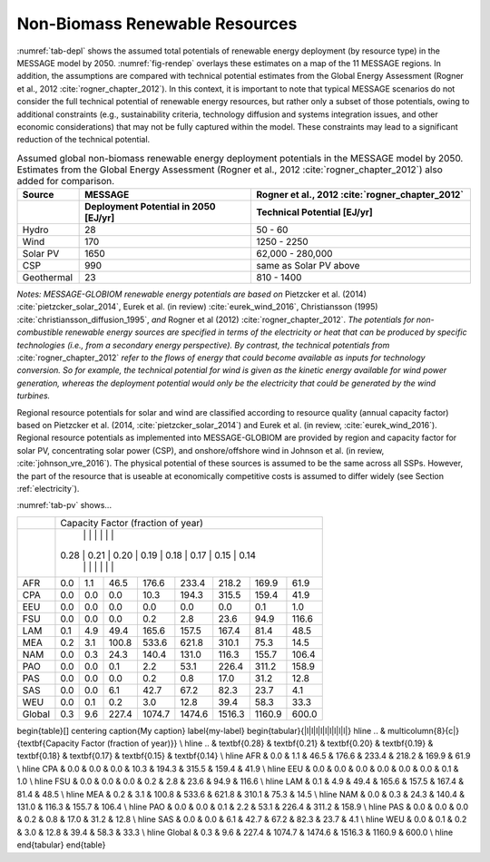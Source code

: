 .. _renewable:

Non-Biomass Renewable Resources
================================
:numref:`tab-depl` shows the assumed total potentials of renewable energy deployment (by resource type) in the MESSAGE model by 2050. :numref:`fig-rendep` overlays these estimates on a map of the 11 MESSAGE regions. In addition, the assumptions are compared with technical potential estimates from the Global Energy Assessment (Rogner et al., 2012 :cite:`rogner_chapter_2012`).  In this context, it is important to note that typical MESSAGE scenarios do not consider the full technical potential of renewable energy resources, but rather only a subset of those potentials, owing to additional constraints (e.g., sustainability criteria, technology diffusion and systems integration issues, and other economic considerations) that may not be fully captured within the model. These constraints may lead to a significant reduction of the technical potential.

.. _tab-depl:
.. list-table:: Assumed global non-biomass renewable energy deployment potentials in the MESSAGE model by 2050. Estimates from the Global Energy Assessment (Rogner et al., 2012  :cite:`rogner_chapter_2012`) also added for comparison.
   :widths: 13 36 46
   :header-rows: 2

   * - Source
     - MESSAGE
     - Rogner et al., 2012 :cite:`rogner_chapter_2012`
   * - 
     - Deployment Potential in 2050 [EJ/yr]
     - Technical Potential [EJ/yr]
   * - Hydro
     - 28
     - 50 - 60
   * - Wind
     - 170
     - 1250 - 2250
   * - Solar PV
     - 1650
     - 62,000 - 280,000
   * - CSP
     - 990
     - same as Solar PV above
   * - Geothermal
     - 23
     - 810 - 1400

*Notes: MESSAGE-GLOBIOM renewable energy potentials are based on* Pietzcker et al. (2014) :cite:`pietzcker_solar_2014`, Eurek et al. (in review) :cite:`eurek_wind_2016`, Christiansson (1995) :cite:`christiansson_diffusion_1995`, *and* Rogner et al (2012) :cite:`rogner_chapter_2012`. *The potentials for non-combustible renewable energy sources are specified in terms of the electricity or heat that can be produced by specific technologies (i.e., from a secondary energy perspective). By contrast, the technical potentials from* :cite:`rogner_chapter_2012` *refer to the flows of energy that could become available as inputs for technology conversion. So for example, the technical potential for wind is given as the kinetic energy available for wind power generation, whereas the deployment potential would only be the electricity that could be generated by the wind turbines.*

Regional resource potentials for solar and wind are classified according to resource quality (annual capacity factor) based on Pietzcker et al. (2014, :cite:`pietzcker_solar_2014`) and 
Eurek et al. (in review, :cite:`eurek_wind_2016`). Regional resource potentials as implemented into MESSAGE-GLOBIOM are provided by region and capacity factor for solar PV, concentrating solar 
power (CSP), and onshore/offshore wind in Johnson et al. (in review, :cite:`johnson_vre_2016`). The physical potential of these sources is assumed to be the same across all SSPs. However, 
the part of the resource that is useable at economically competitive costs is assumed to differ widely (see Section :ref:`electricity`).

:numref:`tab-pv` shows...

.. _tab-pv:
.. table:: Resource potential (EJ) by region and capacity factor for solar photovoltaic (PV) technology

   ======  ======  ======  ======  ======  ======  ======  ======  ======
   ..                   Capacity Factor (fraction of year)  
   ----------------------------------------------------------------------
   ..      0.28    0.21    0.20	  0.19    0.18    0.17    0.15    0.14  
   ======  ======  ======  ======  ======  ======  ======  ======  ======
   AFR     0.0     1.1     46.5    176.6   233.4   218.2   169.9   61.9  
   CPA     0.0     0.0     0.0     10.3    194.3   315.5   159.4   41.9  
   EEU     0.0     0.0     0.0     0.0     0.0     0.0     0.1     1.0   
   FSU     0.0     0.0     0.0     0.2     2.8     23.6    94.9    116.6 
   LAM     0.1     4.9     49.4    165.6   157.5   167.4   81.4    48.5  
   MEA     0.2     3.1     100.8   533.6   621.8   310.1   75.3    14.5  
   NAM     0.0     0.3     24.3    140.4   131.0   116.3   155.7   106.4 
   PAO     0.0     0.0     0.1     2.2     53.1    226.4   311.2   158.9 
   PAS     0.0     0.0     0.0     0.2     0.8     17.0    31.2    12.8  
   SAS     0.0     0.0     6.1     42.7    67.2    82.3    23.7    4.1   
   WEU     0.0     0.1     0.2     3.0     12.8    39.4    58.3    33.3  
   ------  ------  ------  ------  ------  ------  ------  ------  ------
   Global  0.3     9.6     227.4   1074.7  1474.6  1516.3  1160.9  600.0 
   ======  ======  ======  ======  ======  ======  ======  ======  ======

+----------+---------------------------------------------------------------------------------+
|          |                        Capacity Factor (fraction of year)                       |
+----------+---------------------------------------------------------------------------------+
|          |        |        |         |          |          |          |          |         |
|          |   0.28 |   0.21 |   0.20  |   0.19   |   0.18   |   0.17   |   0.15   |   0.14  |
|          |        |        |         |          |          |          |          |         |
+----------+--------+--------+---------+----------+----------+----------+----------+---------+
|          |        |        |         |          |          |          |          |         |
|   AFR    |   0.0  |   1.1  |   46.5  |   176.6  |   233.4  |   218.2  |   169.9  |   61.9  |
|          |        |        |         |          |          |          |          |         |
+----------+--------+--------+---------+----------+----------+----------+----------+---------+
|          |        |        |         |          |          |          |          |         |
|   CPA    |   0.0  |   0.0  |   0.0   |   10.3   |   194.3  |   315.5  |   159.4  |   41.9  |
|          |        |        |         |          |          |          |          |         |
+----------+--------+--------+---------+----------+----------+----------+----------+---------+
|          |        |        |         |          |          |          |          |         |
|   EEU    |   0.0  |   0.0  |   0.0   |   0.0    |   0.0    |   0.0    |   0.1    |   1.0   |
|          |        |        |         |          |          |          |          |         |
+----------+--------+--------+---------+----------+----------+----------+----------+---------+
|          |        |        |         |          |          |          |          |         |
|   FSU    |   0.0  |   0.0  |   0.0   |   0.2    |   2.8    |   23.6   |   94.9   |   116.6 |
|          |        |        |         |          |          |          |          |         |
+----------+--------+--------+---------+----------+----------+----------+----------+---------+
|          |        |        |         |          |          |          |          |         |
|   LAM    |   0.1  |   4.9  |   49.4  |   165.6  |   157.5  |   167.4  |   81.4   |   48.5  |
|          |        |        |         |          |          |          |          |         |
+----------+--------+--------+---------+----------+----------+----------+----------+---------+
|          |        |        |         |          |          |          |          |         |
|   MEA    |   0.2  |   3.1  |   100.8 |   533.6  |   621.8  |   310.1  |   75.3   |   14.5  |
|          |        |        |         |          |          |          |          |         |
+----------+--------+--------+---------+----------+----------+----------+----------+---------+
|          |        |        |         |          |          |          |          |         |
|   NAM    |   0.0  |   0.3  |   24.3  |   140.4  |   131.0  |   116.3  |   155.7  |   106.4 |
|          |        |        |         |          |          |          |          |         |
+----------+--------+--------+---------+----------+----------+----------+----------+---------+
|          |        |        |         |          |          |          |          |         |
|   PAO    |   0.0  |   0.0  |   0.1   |   2.2    |   53.1   |   226.4  |   311.2  |   158.9 |
|          |        |        |         |          |          |          |          |         |
+----------+--------+--------+---------+----------+----------+----------+----------+---------+
|          |        |        |         |          |          |          |          |         |
|   PAS    |   0.0  |   0.0  |   0.0   |   0.2    |   0.8    |   17.0   |   31.2   |   12.8  |
|          |        |        |         |          |          |          |          |         |
+----------+--------+--------+---------+----------+----------+----------+----------+---------+
|          |        |        |         |          |          |          |          |         |
|   SAS    |   0.0  |   0.0  |   6.1   |   42.7   |   67.2   |   82.3   |   23.7   |   4.1   |
|          |        |        |         |          |          |          |          |         |
+----------+--------+--------+---------+----------+----------+----------+----------+---------+
|          |        |        |         |          |          |          |          |         |
|   WEU    |   0.0  |   0.1  |   0.2   |   3.0    |   12.8   |   39.4   |   58.3   |   33.3  |
|          |        |        |         |          |          |          |          |         |
+----------+--------+--------+---------+----------+----------+----------+----------+---------+
|          |        |        |         |          |          |          |          |         |
|   Global |   0.3  |   9.6  |   227.4 |   1074.7 |   1474.6 |   1516.3 |   1160.9 |   600.0 |
|          |        |        |         |          |          |          |          |         |
+----------+--------+--------+---------+----------+----------+----------+----------+---------+

\begin{table}[]
\centering
\caption{My caption}
\label{my-label}
\begin{tabular}{|l|l|l|l|l|l|l|l|l|}
\hline
..     & \multicolumn{8}{c|}{\textbf{Capacity Factor (fraction of year)}}                                                              \\ \hline
..     & \textbf{0.28} & \textbf{0.21} & \textbf{0.20} & \textbf{0.19} & \textbf{0.18} & \textbf{0.17} & \textbf{0.15} & \textbf{0.14} \\ \hline
AFR    & 0.0           & 1.1           & 46.5          & 176.6         & 233.4         & 218.2         & 169.9         & 61.9          \\ \hline
CPA    & 0.0           & 0.0           & 0.0           & 10.3          & 194.3         & 315.5         & 159.4         & 41.9          \\ \hline
EEU    & 0.0           & 0.0           & 0.0           & 0.0           & 0.0           & 0.0           & 0.1           & 1.0           \\ \hline
FSU    & 0.0           & 0.0           & 0.0           & 0.2           & 2.8           & 23.6          & 94.9          & 116.6         \\ \hline
LAM    & 0.1           & 4.9           & 49.4          & 165.6         & 157.5         & 167.4         & 81.4          & 48.5          \\ \hline
MEA    & 0.2           & 3.1           & 100.8         & 533.6         & 621.8         & 310.1         & 75.3          & 14.5          \\ \hline
NAM    & 0.0           & 0.3           & 24.3          & 140.4         & 131.0         & 116.3         & 155.7         & 106.4         \\ \hline
PAO    & 0.0           & 0.0           & 0.1           & 2.2           & 53.1          & 226.4         & 311.2         & 158.9         \\ \hline
PAS    & 0.0           & 0.0           & 0.0           & 0.2           & 0.8           & 17.0          & 31.2          & 12.8          \\ \hline
SAS    & 0.0           & 0.0           & 6.1           & 42.7          & 67.2          & 82.3          & 23.7          & 4.1           \\ \hline
WEU    & 0.0           & 0.1           & 0.2           & 3.0           & 12.8          & 39.4          & 58.3          & 33.3          \\ \hline
Global & 0.3           & 9.6           & 227.4         & 1074.7        & 1474.6        & 1516.3        & 1160.9        & 600.0         \\ \hline
\end{tabular}
\end{table}
